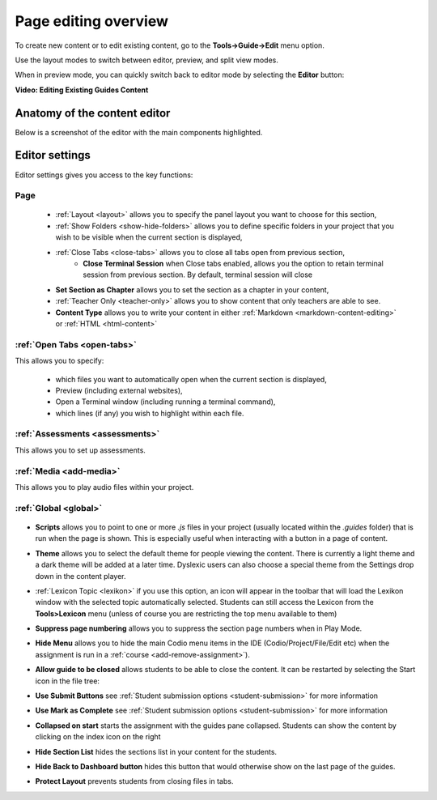 .. meta::
   :description: Editing the content of a Guides page

.. _page-editing:

Page editing overview
=====================
To create new content or to edit existing content, go to the **Tools->Guide->Edit** menu option.

Use the layout modes to switch between editor, preview, and split view modes.

When in preview mode, you can quickly switch back to editor mode by selecting the **Editor** button:

.. image:: /img/guides/editor.png
     :alt: Guides Edit Mode



**Video: Editing Existing Guides Content**


.. raw:: html

    <script src="https://fast.wistia.com/embed/medias/p1d771yk2v.jsonp" async></script><script src="https://fast.wistia.com/assets/external/E-v1.js" async></script><div class="wistia_responsive_padding" style="padding:56.25% 0 0 0;position:relative;"><div class="wistia_responsive_wrapper" style="height:100%;left:0;position:absolute;top:0;width:100%;"><div class="wistia_embed wistia_async_p1d771yk2v seo=false videoFoam=true" style="height:100%;position:relative;width:100%"><div class="wistia_swatch" style="height:100%;left:0;opacity:0;overflow:hidden;position:absolute;top:0;transition:opacity 200ms;width:100%;"><img src="https://fast.wistia.com/embed/medias/p1d771yk2v/swatch" style="filter:blur(5px);height:100%;object-fit:contain;width:100%;" alt="" aria-hidden="true" onload="this.parentNode.style.opacity=1;" /></div></div></div></div>


Anatomy of the content editor
*****************************
Below is a screenshot of the editor with the main components highlighted.

  .. image:: /img/guides/editbook.png
     :alt: overview



Editor settings
***************
Editor settings gives you access to the key functions:

Page
----
  - :ref:`Layout <layout>` allows you to specify the panel layout you want to choose for this section,
  - :ref:`Show Folders <show-hide-folders>` allows you to define specific folders in your project that you wish to be visible when the current section is displayed,
  - :ref:`Close Tabs <close-tabs>` allows you to close all tabs open from previous section,
      - **Close Terminal Session** when Close tabs enabled, allows you the option to retain terminal session from previous section. By default, terminal session will close
  - **Set Section as Chapter** allows you to set the section as a chapter in your content,
  - :ref:`Teacher Only <teacher-only>` allows you to show content that only teachers are able to see.
  - **Content Type** allows you to write your content in either :ref:`Markdown <markdown-content-editing>` or :ref:`HTML <html-content>`



:ref:`Open Tabs <open-tabs>`
----------------------------
This allows you to specify:

  - which files you want to automatically open when the current section is displayed,
  - Preview (including external websites),
  - Open a Terminal window (including running a terminal command),
  - which lines (if any) you wish to highlight within each file.


:ref:`Assessments <assessments>`
--------------------------------
This allows you to set up assessments.


:ref:`Media <add-media>`
------------------------
This allows you to play audio files within your project.


:ref:`Global <global>`
----------------------

  .. image:: /img/guides/globalsettings.png
     :alt: Global Settings


- **Scripts** allows you to point to one or more `.js` files in your project (usually located within the `.guides` folder) that is run when the page is shown. This is especially useful when interacting with a button in a page of content.
- **Theme** allows you to select the default theme for people viewing the content. There is currently a light theme and a dark theme will be added at a later time. Dyslexic users can also choose a special theme from the Settings drop down in the content player.
- :ref:`Lexicon Topic <lexikon>`  if you use this option, an icon will appear in the toolbar that will load the Lexikon window with the selected topic automatically selected. Students can still access the Lexicon from the **Tools>Lexicon** menu (unless of course you are restricting the top menu available to them)
- **Suppress page numbering** allows you to suppress the section page numbers when in Play Mode.
- **Hide Menu** allows you to hide the main Codio menu items in the IDE (Codio/Project/File/Edit etc) when the assignment is run in a :ref:`course <add-remove-assignment>`).
- **Allow guide to be closed** allows students to be able to close the content. It can be restarted by selecting the Start icon in the file tree:

  .. image:: /img/guides/startguides.png
     :alt: StartGuides


- **Use Submit Buttons** see :ref:`Student submission options <student-submission>` for more information
- **Use Mark as Complete** see :ref:`Student submission options <student-submission>` for more information
- **Collapsed on start** starts the assignment with the guides pane collapsed. Students can show the content by clicking on the index icon on the right

  .. image:: /img/guides/guidecollapse.png
     :alt: OpenGuides

- **Hide Section List** hides the sections list in your content for the students. 
- **Hide Back to Dashboard button** hides this button that would otherwise show on the last page of the guides.
- **Protect Layout** prevents students from closing files in tabs.